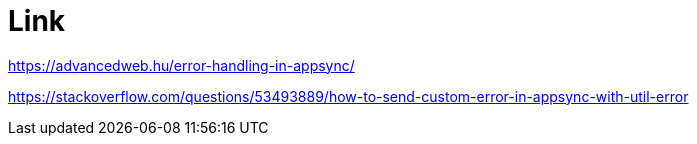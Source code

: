 # Link

https://advancedweb.hu/error-handling-in-appsync/

https://stackoverflow.com/questions/53493889/how-to-send-custom-error-in-appsync-with-util-error

